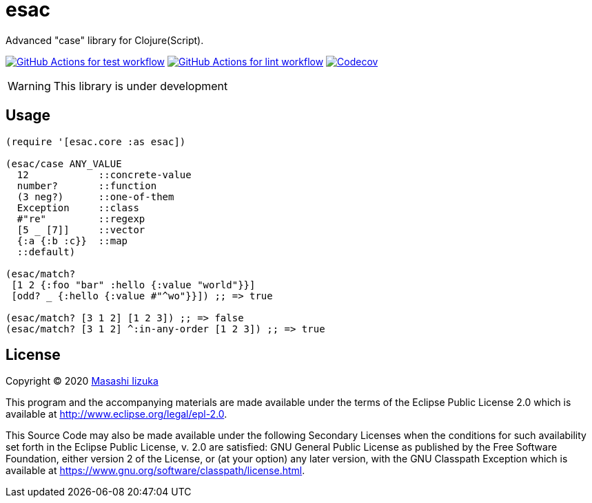= esac

Advanced "case" library for Clojure(Script).

image:https://github.com/liquidz/esac/workflows/test/badge.svg["GitHub Actions for test workflow", link="https://github.com/liquidz/esac/actions?query=workflow%3Atest"]
image:https://github.com/liquidz/esac/workflows/lint/badge.svg["GitHub Actions for lint workflow", link="https://github.com/liquidz/esac/actions?query=workflow%3Alint"]
image:https://codecov.io/gh/liquidz/esac/branch/master/graph/badge.svg["Codecov", link="https://codecov.io/gh/liquidz/esac"]

WARNING: This library is under development

== Usage

[source,clojure]
----

(require '[esac.core :as esac])

(esac/case ANY_VALUE
  12            ::concrete-value
  number?       ::function
  (3 neg?)      ::one-of-them
  Exception     ::class
  #"re"         ::regexp
  [5 _ [7]]     ::vector
  {:a {:b :c}}  ::map
  ::default)

(esac/match?
 [1 2 {:foo "bar" :hello {:value "world"}}]
 [odd? _ {:hello {:value #"^wo"}}]) ;; => true

(esac/match? [3 1 2] [1 2 3]) ;; => false
(esac/match? [3 1 2] ^:in-any-order [1 2 3]) ;; => true
----

== License

Copyright © 2020 https://twitter.com/uochan[Masashi Iizuka]

This program and the accompanying materials are made available under the
terms of the Eclipse Public License 2.0 which is available at
http://www.eclipse.org/legal/epl-2.0.

This Source Code may also be made available under the following Secondary
Licenses when the conditions for such availability set forth in the Eclipse
Public License, v. 2.0 are satisfied: GNU General Public License as published by
the Free Software Foundation, either version 2 of the License, or (at your
option) any later version, with the GNU Classpath Exception which is available
at https://www.gnu.org/software/classpath/license.html.

